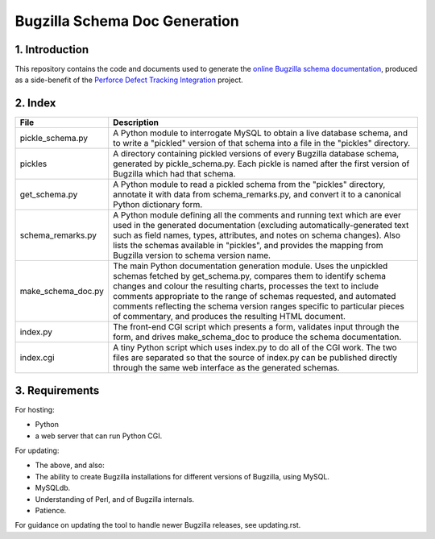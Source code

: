 Bugzilla Schema Doc Generation
==============================

1. Introduction
---------------

This repository contains the code and documents used to generate
the `online Bugzilla schema documentation <https://schema.bugzilla.org/>`_,
produced as a side-benefit
of the `Perforce Defect Tracking Integration <http://www.ravenbrook.com/project/p4dti/>`_ project.

2. Index
--------

================== ====================================================================
File               Description
================== ====================================================================
pickle_schema.py   A Python module to interrogate MySQL to obtain a live database
                   schema, and to write a "pickled" version of that schema into a file
                   in the "pickles" directory.
pickles            A directory containing pickled versions of every Bugzilla
                   database schema, generated by pickle_schema.py.  Each pickle is
                   named after the first version of Bugzilla which had that
                   schema.
get_schema.py      A Python module to read a pickled schema from the "pickles"
                   directory, annotate it with data from schema_remarks.py, and convert
                   it to a canonical Python dictionary form.
schema_remarks.py  A Python module defining all the comments and running text which
                   are ever used in the generated documentation (excluding
                   automatically-generated text such as field names, types, attributes,
                   and notes on schema changes).  Also lists the schemas available in
                   "pickles", and provides the mapping from Bugzilla version to schema
                   version name.
make_schema_doc.py The main Python documentation generation module.  Uses the
                   unpickled schemas fetched by get_schema.py, compares them to
                   identify schema changes and colour the resulting charts, processes
                   the text to include comments appropriate to the range of schemas
                   requested, and automated comments reflecting the schema version
                   ranges specific to particular pieces of commentary, and produces the
                   resulting HTML document.
index.py           The front-end CGI script which presents a form, validates input
                   through the form, and drives make_schema_doc to produce the schema
                   documentation.
index.cgi          A tiny Python script which uses index.py to do all of the CGI
                   work.  The two files are separated so that the source of index.py
                   can be published directly through the same web interface as the
                   generated schemas.
================== ====================================================================

3. Requirements
---------------
For hosting:

- Python
- a web server that can run Python CGI.

For updating:

- The above, and also:
- The ability to create Bugzilla installations for different versions of Bugzilla,
  using MySQL.
- MySQLdb.
- Understanding of Perl, and of Bugzilla internals.
- Patience.

For guidance on updating the tool to handle newer Bugzilla releases, see updating.rst.
